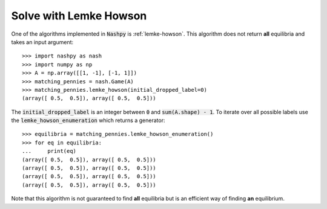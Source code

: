 Solve with Lemke Howson
=======================

One of the algorithms implemented in :code:`Nashpy` is :ref:`lemke-howson`. This
algorithm does not return **all** equilibria and takes an input argument::

    >>> import nashpy as nash
    >>> import numpy as np
    >>> A = np.array([[1, -1], [-1, 1]])
    >>> matching_pennies = nash.Game(A)
    >>> matching_pennies.lemke_howson(initial_dropped_label=0)
    (array([ 0.5,  0.5]), array([ 0.5,  0.5]))

The :code:`initial_dropped_label` is an integer between :code:`0` and
:code:`sum(A.shape) - 1`. To iterate over all possible labels use the
:code:`lemke_howson_enumeration` which returns a generator::

    >>> equilibria = matching_pennies.lemke_howson_enumeration()
    >>> for eq in equilibria:
    ...     print(eq)
    (array([ 0.5,  0.5]), array([ 0.5,  0.5]))
    (array([ 0.5,  0.5]), array([ 0.5,  0.5]))
    (array([ 0.5,  0.5]), array([ 0.5,  0.5]))
    (array([ 0.5,  0.5]), array([ 0.5,  0.5]))

Note that this algorithm is not guaranteed to find **all** equilibria but is
an efficient way of finding **an** equilibrium.

